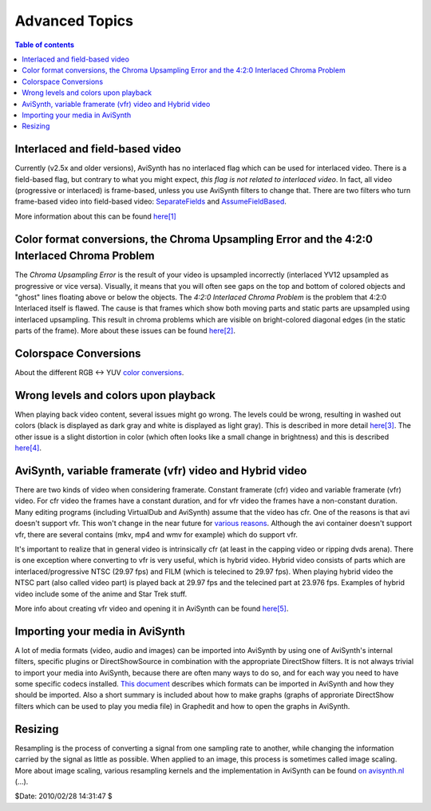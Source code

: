 
Advanced Topics
===============


.. contents:: Table of contents
    :depth: 3


Interlaced and field-based video
--------------------------------

Currently (v2.5x and older versions), AviSynth has no interlaced flag which
can be used for interlaced video. There is a field-based flag, but contrary
to what you might expect, *this flag is not related to interlaced video*. In
fact, all video (progressive or interlaced) is frame-based, unless you use
AviSynth filters to change that. There are two filters who turn frame-based
video into field-based video: `SeparateFields`_ and `AssumeFieldBased`_.

More information about this can be found `here[1]`_

Color format conversions, the Chroma Upsampling Error and the 4:2:0 Interlaced Chroma Problem
---------------------------------------------------------------------------------------------

The *Chroma Upsampling Error* is the result of your video is upsampled
incorrectly (interlaced YV12 upsampled as progressive or vice versa).
Visually, it means that you will often see gaps on the top and bottom of
colored objects and "ghost" lines floating above or below the objects. The
*4:2:0 Interlaced Chroma Problem* is the problem that 4:2:0 Interlaced itself
is flawed. The cause is that frames which show both moving parts and static
parts are upsampled using interlaced upsampling. This result in chroma
problems which are visible on bright-colored diagonal edges (in the static
parts of the frame). More about these issues can be found `here[2]`_.

Colorspace Conversions
----------------------

About the different RGB <-> YUV `color conversions`_.

Wrong levels and colors upon playback
-------------------------------------

When playing back video content, several issues might go wrong. The levels
could be wrong, resulting in washed out colors (black is displayed as dark
gray and white is displayed as light gray). This is described in more detail
`here[3]`_. The other issue is a slight distortion in color (which often looks
like a small change in brightness) and this is described `here[4]`_.

AviSynth, variable framerate (vfr) video and Hybrid video
---------------------------------------------------------

There are two kinds of video when considering framerate. Constant framerate
(cfr) video and variable framerate (vfr) video. For cfr video the frames have
a constant duration, and for vfr video the frames have a non-constant
duration. Many editing programs (including VirtualDub and AviSynth) assume
that the video has cfr. One of the reasons is that avi doesn't support vfr.
This won't change in the near future for `various reasons`_. Although the avi
container doesn't support vfr, there are several contains (mkv, mp4 and wmv
for example) which do support vfr.

It's important to realize that in general video is intrinsically cfr (at
least in the capping video or ripping dvds arena). There is one exception
where converting to vfr is very useful, which is hybrid video. Hybrid video
consists of parts which are interlaced/progressive NTSC (29.97 fps) and FILM
(which is telecined to 29.97 fps). When playing hybrid video the NTSC part
(also called video part) is played back at 29.97 fps and the telecined part
at 23.976 fps.  Examples of hybrid video include some of the anime and Star
Trek stuff.

More info about creating vfr video and opening it in AviSynth can be found
`here[5]`_.

Importing your media in AviSynth
--------------------------------

A lot of media formats (video, audio and images) can be imported into
AviSynth by using one of AviSynth's internal filters, specific plugins or
DirectShowSource in combination with the appropriate DirectShow filters. It
is not always trivial to import your media into AviSynth, because there are
often many ways to do so, and for each way you need to have some specific
codecs installed. `This document`_ describes which formats can be imported in
AviSynth and how they should be imported. Also a short summary is included
about how to make graphs (graphs of approriate DirectShow filters which can
be used to play you media file) in Graphedit and how to open the graphs in
AviSynth.

Resizing
--------

Resampling is the process of converting a signal from one sampling rate to
another, while changing the information carried by the signal as little as
possible. When applied to an image, this process is sometimes called image
scaling. More about image scaling, various resampling kernels and the
implementation in AviSynth can be found `on avisynth.nl`_ (...).

$Date: 2010/02/28 14:31:47 $

.. _SeparateFields: corefilters/separatefields.rst
.. _here[1]: advancedtopics/interlaced_fieldbased.rst
.. _AssumeFieldBased: corefilters/parity.rst
.. _here[2]: advancedtopics/sampling.rst
.. _color conversions: advancedtopics/color_conversions.rst
.. _here[3]: advancedtopics/luminance_levels.rst
.. _here[4]: advancedtopics/colorimetry.rst
.. _various reasons:
    http://forum.doom9.org/showthread.php?s=&threadid=69132
.. _here[5]: advancedtopics/hybrid_video.rst
.. _This document: advancedtopics/importing_media.rst
.. _on avisynth.nl: http://avisynth.nl/index.php/Resampling
